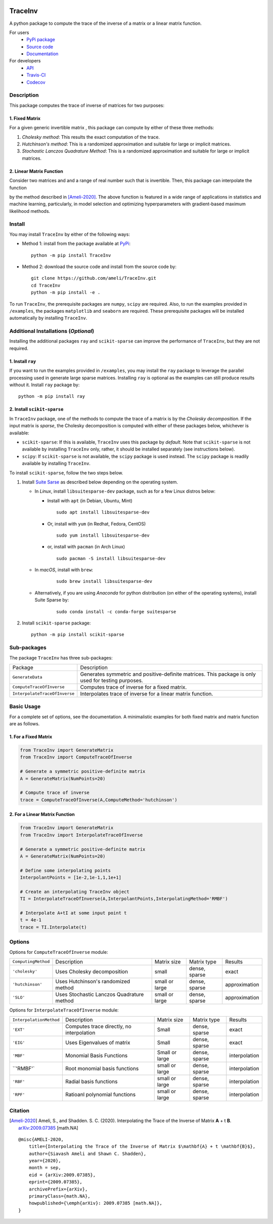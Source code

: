 |travis-devel| |codecov-devel| |licence| |format| |pypi| |implementation| |pyversions|

TraceInv
========

A python package to compute the trace of the inverse of a matrix or a linear matrix function.

For users
    * `PyPi package <https://pypi.org/project/TraceInv/>`_
    * `Source code <https://github.com/ameli/TraceInv>`_
    * `Documentation <https://ameli.github.io/TraceInv/index.html>`_

For developers
    * `API <https://ameli.github.io/TraceInv/_modules/modules.html>`_
    * `Travis-CI <https://travis-ci.com/github/ameli/TraceInv>`_
    * `Codecov <https://codecov.io/gh/ameli/TraceInv>`_

.. Status
.. ------
..
.. +------------+--------------------------+
.. | Platform   | CI Status                |
.. +============+==========================+
.. | Linux      | |travis-devel-linux|     |
.. +------------+--------------------------+
.. | OSX        | |travis-devel-osx|       |
.. +------------+--------------------------+
.. | Windows    | |travis-devel-windows|   |
.. +------------+--------------------------+

Description
-----------

This package computes the trace of inverse of matrices for two purposes:

1. Fixed Matrix
~~~~~~~~~~~~~~~

For a given generic invertible matrix |image01|, this package can compute |image02| by either of these three methods:

1. *Cholesky method*: This results the exact computation of the trace.
2. *Hutchinson's method*: This is a randomized approximation and suitable for large or implicit matrices.
3. *Stochastic Lanczos Quadrature Method*: This is a randomized approximation and suitable for large or implicit matrices.

2. Linear Matrix Function
~~~~~~~~~~~~~~~~~~~~~~~~~

Consider two matrices |image01| and |image03| and a range of real number |image04| such that |image05| is invertible. Then, this package can interpolate the function

.. image:: https://latex.codecogs.com/svg.latex?t\mapsto\mathrm{trace}\left((\mathbf{A}+t\mathbf{B})^{-1}\right)
       :align: center

by the method described in [Ameli-2020]_. The above function is featured in a wide range of applications in statistics and machine learning, particularly, in model selection and optimizing hyperparameters with gradient-based maximum likelihood methods.


Install
-------

You may install ``TraceInv`` by either of the following ways:

- Method 1: install from the package available at `PyPi <https://pypi.org/project/TraceInv>`_:

  ::

    python -m pip install TraceInv


- Method 2: download the source code and install from the source code by:

  ::

    git clone https://github.com/ameli/TraceInv.git
    cd TraceInv
    python -m pip install -e .

To run ``TraceInv``, the prerequisite packages are ``numpy``, ``scipy`` are required. Also, to run the examples provided in ``/examples``, the packages ``matplotlib`` and ``seaborn`` are required. These prerequisite packages will be installed automatically by installing ``TraceInv``.

Additional Installations (*Optional*)
-------------------------------------

Installing the additional packages ``ray`` and ``scikit-sparse`` can improve the performance of ``TraceInv``, but they are not required. 

1. Install ``ray``
~~~~~~~~~~~~~~~~~~

If you want to run the examples provided in ``/examples``, you may install the ``ray`` package to leverage the parallel processing used in generate large sparse matrices. Installing ``ray`` is optional as the examples can still produce results without it. Install ``ray`` package by:

::

    python -m pip install ray

2. Install ``scikit-sparse``
~~~~~~~~~~~~~~~~~~~~~~~~~~~~

In ``TraceInv`` package, one of the methods to compute the trace of a matrix is by the *Cholesky decomposition*. If the input matrix is *sparse*, the Cholesky decomposition is computed with either of these packages below, whichever is available:

* ``scikit-sparse``: If this is available, ``TraceInv`` uses this package by *default*. Note that ``scikit-sparse`` is not available by installing ``TraceInv`` only, rather, it should be installed separately (see instructions below).
* ``scipy``: If ``scikit-sparse`` is not available, the ``scipy`` package is used instead. The ``scipy`` package is readily available by installing ``TraceInv``.

To install ``scikit-sparse``, follow the two steps below.

1. Install `Suite Sarse <https://people.engr.tamu.edu/davis/suitesparse.html>`_ as described below depending on the operating system.

   + In *Linux*, install ``libsuitesparse-dev`` package, such as for a few Linux distros below:

     + Install with ``apt`` (in Debian, Ubuntu, Mint)

       ::

         sudo apt install libsuitesparse-dev  

     + Or, install with ``yum`` (in Redhat, Fedora, CentOS)

       ::

         sudo yum install libsuitesparse-dev  

     + or, install with ``pacman`` (in Arch Linux)

       ::

         sudo pacman -S install libsuitesparse-dev  

   + In *macOS*, install with ``brew``:

       ::

         sudo brew install libsuitesparse-dev


   + Alternatively, if you are using *Anaconda* for python distribution (on either of the operating systems), install Suite Sparse by:

       ::

         sudo conda install -c conda-forge suitesparse

2. Install ``scikit-sparse`` package:

   ::

       python -m pip install scikit-sparse

Sub-packages
------------

The package ``TraceInv`` has three sub-packages:

=============================  ===================================================================================================
Package                        Description
-----------------------------  ---------------------------------------------------------------------------------------------------
``GenerateData``               Generates symmetric and positive-definite matrices. This package is only used for testing purposes.
``ComputeTraceOfInverse``      Computes trace of inverse for a fixed matrix.
``InterpolateTraceOfInverse``  Interpolates trace of inverse for a linear matrix function.
=============================  ===================================================================================================

Basic Usage
-----------

For a complete set of options, see the documentation. A minimalistic examples for both fixed matrix and matrix function are as follows.

1. For a Fixed Matrix
~~~~~~~~~~~~~~~~~~~~~

.. code-block:: python

    from TraceInv import GenerateMatrix
    from TraceInv import ComputeTraceOfInverse
    
    # Generate a symmetric positive-definite matrix
    A = GenerateMatrix(NumPoints=20)
    
    # Compute trace of inverse
    trace = ComputeTraceOfInverse(A,ComputeMethod='hutchinson')

2. For a Linear Matrix Function
~~~~~~~~~~~~~~~~~~~~~~~~~~~~~~~

.. code-block:: python

    from TraceInv import GenerateMatrix
    from TraceInv import InterpolateTraceOfInverse
    
    # Generate a symmetric positive-definite matrix
    A = GenerateMatrix(NumPoints=20)

    # Define some interpolating points
    InterpolantPoints = [1e-2,1e-1,1,1e+1]
    
    # Create an interpolating TraceInv object
    TI = InterpolateTraceOfInverse(A,InterpolantPoints,InterpolatingMethod='RMBF')
    
    # Interpolate A+tI at some input point t
    t = 4e-1
    trace = TI.Interpolate(t)

Options
-------

Options for ``ComputeTraceOfInverse`` module:

===================  ===========================================  ==============  =============  =============  
``ComputingMethod``  Description                                  Matrix size     Matrix type    Results        
-------------------  -------------------------------------------  --------------  -------------  -------------  
``'cholesky'``         Uses Cholesky decomposition                small           dense, sparse  exact          
``'hutchinson'``       Uses Hutchinson's randomized method        small or large  dense, sparse  approximation  
``'SLO'``              Uses Stochastic Lanczos Quadrature method  small or large  dense, sparse  approximation  
===================  ===========================================  ==============  =============  =============  

Options for ``InterpolateTraceOfInverse`` module:

=======================  =========================================  ==============  =============  =============
``InterpolationMethod``  Description                                Matrix size     Matrix type    Results
-----------------------  -----------------------------------------  --------------  -------------  -------------
``'EXT'``                Computes trace directly, no interpolation  Small           dense, sparse  exact
``'EIG'``                Uses Eigenvalues of matrix                 Small           dense, sparse  exact
``'MBF'``                Monomial Basis Functions                   Small or large  dense, sparse  interpolation
``'RMBF'`                Root monomial basis functions              small or large  dense, sparse  interpolation
``'RBF'``                Radial basis functions                     small or large  dense, sparse  interpolation
``'RPF'``                Ratioanl polynomial functions              small or large  dense, sparse  interpolation
=======================  =========================================  ==============  =============  =============

Citation
--------

.. [Ameli-2020] Ameli, S., and Shadden. S. C. (2020). Interpolating the Trace of the Inverse of Matrix **A** + t **B**. `arXiv:2009.07385 <https://arxiv.org/abs/2009.07385>`__ [math.NA]

::

    @misc{AMELI-2020,
        title={Interpolating the Trace of the Inverse of Matrix $\mathbf{A} + t \mathbf{B}$},
        author={Siavash Ameli and Shawn C. Shadden},
        year={2020},
        month = sep,
        eid = {arXiv:2009.07385},
        eprint={2009.07385},
        archivePrefix={arXiv},
        primaryClass={math.NA},
        howpublished={\emph{arXiv}: 2009.07385 [math.NA]},
    }

.. |travis-devel| image:: https://img.shields.io/travis/com/ameli/TraceInv
   :target: https://travis-ci.com/github/ameli/TraceInv
.. |codecov-devel| image:: https://img.shields.io/codecov/c/github/ameli/TraceInv
   :target: https://codecov.io/gh/ameli/TraceInv
.. |licence| image:: https://img.shields.io/github/license/ameli/TraceInv
   :target: https://opensource.org/licenses/MIT
.. |travis-devel-linux| image:: https://img.shields.io/travis/com/ameli/TraceInv?env=BADGE=linux&label=build&branch=master
   :target: https://travis-ci.com/github/ameli/TraceInv
.. |travis-devel-osx| image:: https://img.shields.io/travis/com/ameli/TraceInv?env=BADGE=osx&label=build&branch=master
   :target: https://travis-ci.com/github/ameli/TraceInv
.. |travis-devel-windows| image:: https://img.shields.io/travis/com/ameli/TraceInv?env=BADGE=windows&label=build&branch=master
   :target: https://travis-ci.com/github/ameli/TraceInv
.. |implementation| image:: https://img.shields.io/pypi/implementation/TraceInv
.. |pyversions| image:: https://img.shields.io/pypi/pyversions/TraceInv
.. |format| image:: https://img.shields.io/pypi/format/TraceInv
.. |pypi| image:: https://img.shields.io/pypi/v/TraceInv

.. |image01| image:: https://latex.codecogs.com/svg.latex?\mathbf{A}
.. |image02| image:: https://latex.codecogs.com/svg.latex?\mathrm{trace}(\mathbf{A}^{-1})
.. |image03| image:: https://latex.codecogs.com/svg.latex?\mathbf{B}
.. |image04| image:: https://latex.codecogs.com/svg.latex?t\in&space;[t_0,t_1]
.. |image05| image:: https://latex.codecogs.com/svg.latex?\mathbf{A}+t\mathbf{B}

